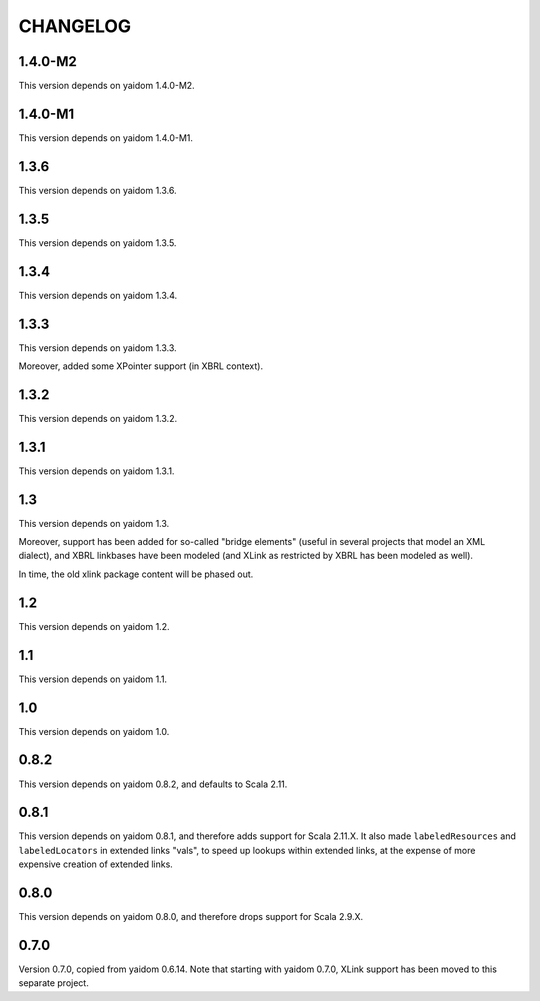=========
CHANGELOG
=========


1.4.0-M2
========

This version depends on yaidom 1.4.0-M2.


1.4.0-M1
========

This version depends on yaidom 1.4.0-M1.


1.3.6
=====

This version depends on yaidom 1.3.6.


1.3.5
=====

This version depends on yaidom 1.3.5.


1.3.4
=====

This version depends on yaidom 1.3.4.


1.3.3
=====

This version depends on yaidom 1.3.3.

Moreover, added some XPointer support (in XBRL context).


1.3.2
=====

This version depends on yaidom 1.3.2.


1.3.1
=====

This version depends on yaidom 1.3.1.


1.3
===

This version depends on yaidom 1.3.

Moreover, support has been added for so-called "bridge elements" (useful in several projects that model an XML dialect),
and XBRL linkbases have been modeled (and XLink as restricted by XBRL has been modeled as well).

In time, the old xlink package content will be phased out.


1.2
===

This version depends on yaidom 1.2.


1.1
===

This version depends on yaidom 1.1.


1.0
===

This version depends on yaidom 1.0.


0.8.2
=====

This version depends on yaidom 0.8.2, and defaults to Scala 2.11.


0.8.1
=====

This version depends on yaidom 0.8.1, and therefore adds support for Scala 2.11.X.
It also made ``labeledResources`` and ``labeledLocators`` in extended links "vals", to speed up lookups within extended links,
at the expense of more expensive creation of extended links.


0.8.0
=====

This version depends on yaidom 0.8.0, and therefore drops support for Scala 2.9.X.


0.7.0
=====

Version 0.7.0, copied from yaidom 0.6.14. Note that starting with yaidom 0.7.0, XLink support has been moved to this separate project.
